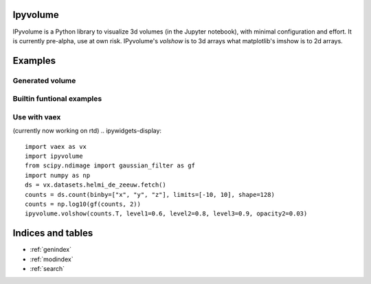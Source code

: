 .. ipyvolume documentation master file, created by
   sphinx-quickstart on Wed Jan 18 15:42:24 2017.
   You can adapt this file completely to your liking, but it should at least
   contain the root `toctree` directive.

Ipyvolume
=========

IPyvolume is a Python library to visualize 3d volumes (in the Jupyter notebook), with minimal configuration and effort. It is currently pre-alpha, use at own risk. IPyvolume's *volshow* is to 3d arrays what matplotlib's imshow is to 2d arrays.


Examples
========
.. ipywidgets-setup::

   from ipywidgets import VBox, jsdlink, IntSlider, Button
   import ipyvolume
   import numpy as np

Generated volume
----------------
.. ipywidgets-display::
   import numpy as np
   V = np.zeros((128,128,128)) # our 3d array
   # outer box
   V[30:-30,30:-30,30:-30] = 0.75
   V[35:-35,35:-35,35:-35] = 0.0
   # inner box
   V[50:-50,50:-50,50:-50] = 0.25
   V[55:-55,55:-55,55:-55] = 0.0
   #V[10:30,10:30,10:30] = 0.5
   # for normalization
   V[0,0,0] = 1
   ipyvolume.volshow(V, opacity1=0.03, level1=0.25,
                  opacity2=0.03, level2=0.75, opacity3=0)

Builtin funtional examples
--------------------------
.. ipywidgets-display::

    ipyvolume.example_ylm()


Use with vaex
-------------

(currently now working on rtd)
.. ipywidgets-display::

   import vaex as vx
   import ipyvolume
   from scipy.ndimage import gaussian_filter as gf
   import numpy as np
   ds = vx.datasets.helmi_de_zeeuw.fetch()
   counts = ds.count(binby=["x", "y", "z"], limits=[-10, 10], shape=128)
   counts = np.log10(gf(counts, 2))
   ipyvolume.volshow(counts.T, level1=0.6, level2=0.8, level3=0.9, opacity2=0.03)


Indices and tables
==================

* :ref:`genindex`
* :ref:`modindex`
* :ref:`search`

